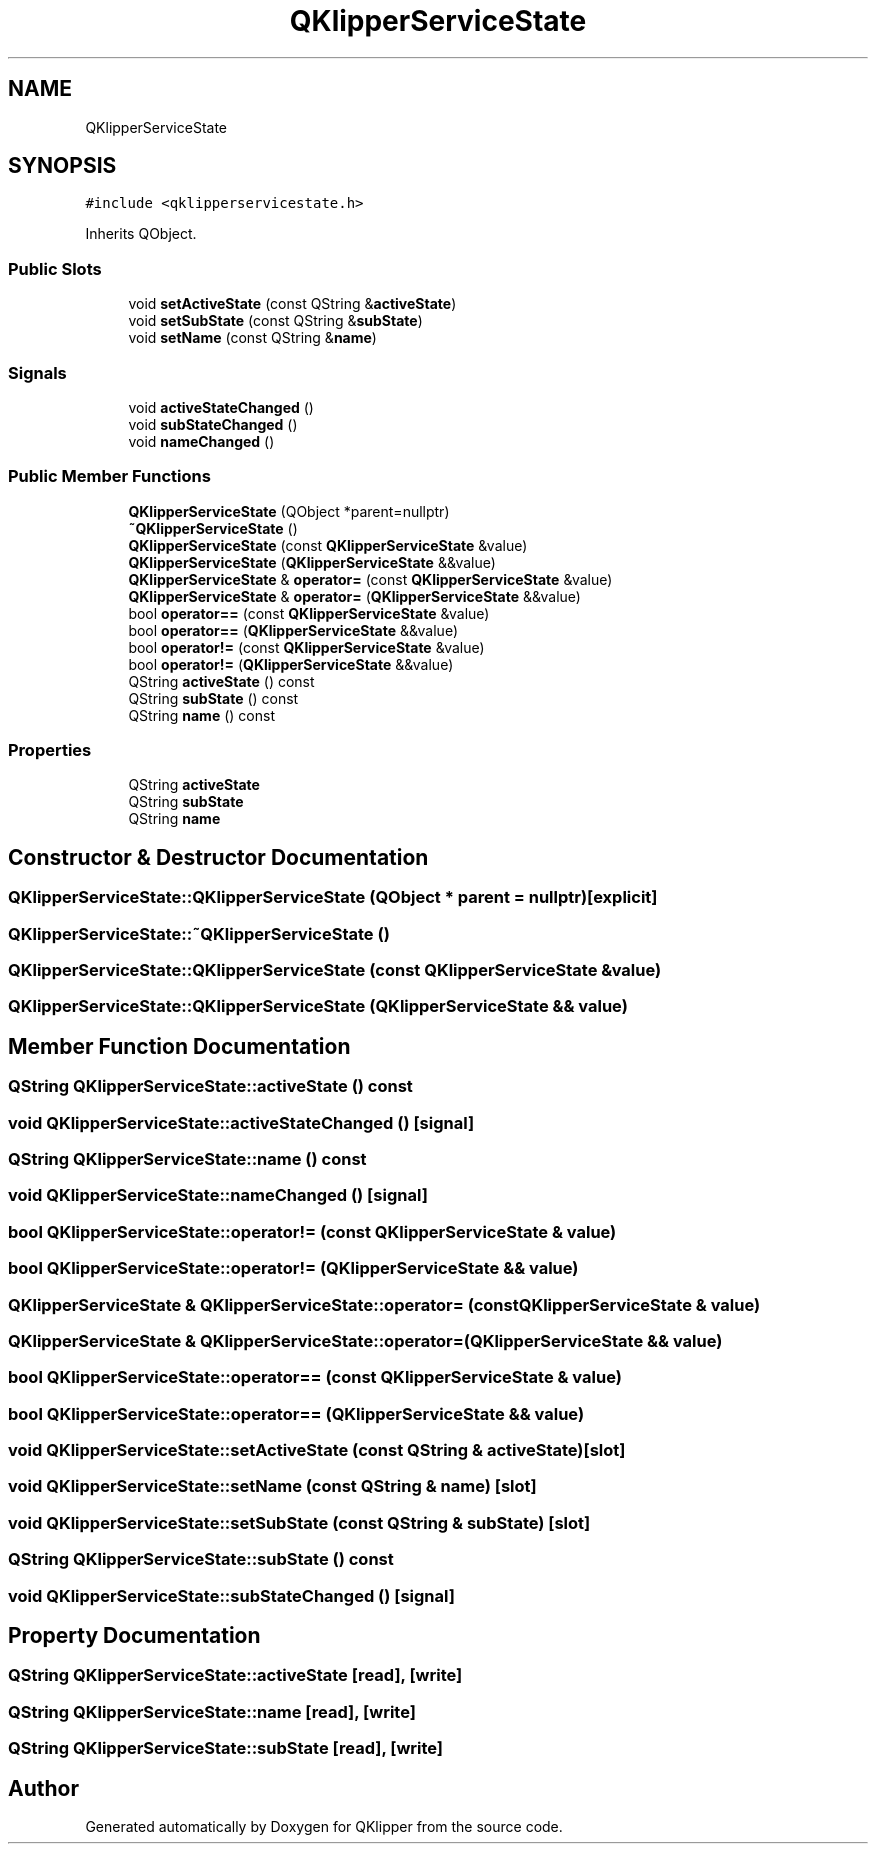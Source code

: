 .TH "QKlipperServiceState" 3 "Version 0.2" "QKlipper" \" -*- nroff -*-
.ad l
.nh
.SH NAME
QKlipperServiceState
.SH SYNOPSIS
.br
.PP
.PP
\fC#include <qklipperservicestate\&.h>\fP
.PP
Inherits QObject\&.
.SS "Public Slots"

.in +1c
.ti -1c
.RI "void \fBsetActiveState\fP (const QString &\fBactiveState\fP)"
.br
.ti -1c
.RI "void \fBsetSubState\fP (const QString &\fBsubState\fP)"
.br
.ti -1c
.RI "void \fBsetName\fP (const QString &\fBname\fP)"
.br
.in -1c
.SS "Signals"

.in +1c
.ti -1c
.RI "void \fBactiveStateChanged\fP ()"
.br
.ti -1c
.RI "void \fBsubStateChanged\fP ()"
.br
.ti -1c
.RI "void \fBnameChanged\fP ()"
.br
.in -1c
.SS "Public Member Functions"

.in +1c
.ti -1c
.RI "\fBQKlipperServiceState\fP (QObject *parent=nullptr)"
.br
.ti -1c
.RI "\fB~QKlipperServiceState\fP ()"
.br
.ti -1c
.RI "\fBQKlipperServiceState\fP (const \fBQKlipperServiceState\fP &value)"
.br
.ti -1c
.RI "\fBQKlipperServiceState\fP (\fBQKlipperServiceState\fP &&value)"
.br
.ti -1c
.RI "\fBQKlipperServiceState\fP & \fBoperator=\fP (const \fBQKlipperServiceState\fP &value)"
.br
.ti -1c
.RI "\fBQKlipperServiceState\fP & \fBoperator=\fP (\fBQKlipperServiceState\fP &&value)"
.br
.ti -1c
.RI "bool \fBoperator==\fP (const \fBQKlipperServiceState\fP &value)"
.br
.ti -1c
.RI "bool \fBoperator==\fP (\fBQKlipperServiceState\fP &&value)"
.br
.ti -1c
.RI "bool \fBoperator!=\fP (const \fBQKlipperServiceState\fP &value)"
.br
.ti -1c
.RI "bool \fBoperator!=\fP (\fBQKlipperServiceState\fP &&value)"
.br
.ti -1c
.RI "QString \fBactiveState\fP () const"
.br
.ti -1c
.RI "QString \fBsubState\fP () const"
.br
.ti -1c
.RI "QString \fBname\fP () const"
.br
.in -1c
.SS "Properties"

.in +1c
.ti -1c
.RI "QString \fBactiveState\fP"
.br
.ti -1c
.RI "QString \fBsubState\fP"
.br
.ti -1c
.RI "QString \fBname\fP"
.br
.in -1c
.SH "Constructor & Destructor Documentation"
.PP 
.SS "QKlipperServiceState::QKlipperServiceState (QObject * parent = \fCnullptr\fP)\fC [explicit]\fP"

.SS "QKlipperServiceState::~QKlipperServiceState ()"

.SS "QKlipperServiceState::QKlipperServiceState (const \fBQKlipperServiceState\fP & value)"

.SS "QKlipperServiceState::QKlipperServiceState (\fBQKlipperServiceState\fP && value)"

.SH "Member Function Documentation"
.PP 
.SS "QString QKlipperServiceState::activeState () const"

.SS "void QKlipperServiceState::activeStateChanged ()\fC [signal]\fP"

.SS "QString QKlipperServiceState::name () const"

.SS "void QKlipperServiceState::nameChanged ()\fC [signal]\fP"

.SS "bool QKlipperServiceState::operator!= (const \fBQKlipperServiceState\fP & value)"

.SS "bool QKlipperServiceState::operator!= (\fBQKlipperServiceState\fP && value)"

.SS "\fBQKlipperServiceState\fP & QKlipperServiceState::operator= (const \fBQKlipperServiceState\fP & value)"

.SS "\fBQKlipperServiceState\fP & QKlipperServiceState::operator= (\fBQKlipperServiceState\fP && value)"

.SS "bool QKlipperServiceState::operator== (const \fBQKlipperServiceState\fP & value)"

.SS "bool QKlipperServiceState::operator== (\fBQKlipperServiceState\fP && value)"

.SS "void QKlipperServiceState::setActiveState (const QString & activeState)\fC [slot]\fP"

.SS "void QKlipperServiceState::setName (const QString & name)\fC [slot]\fP"

.SS "void QKlipperServiceState::setSubState (const QString & subState)\fC [slot]\fP"

.SS "QString QKlipperServiceState::subState () const"

.SS "void QKlipperServiceState::subStateChanged ()\fC [signal]\fP"

.SH "Property Documentation"
.PP 
.SS "QString QKlipperServiceState::activeState\fC [read]\fP, \fC [write]\fP"

.SS "QString QKlipperServiceState::name\fC [read]\fP, \fC [write]\fP"

.SS "QString QKlipperServiceState::subState\fC [read]\fP, \fC [write]\fP"


.SH "Author"
.PP 
Generated automatically by Doxygen for QKlipper from the source code\&.

